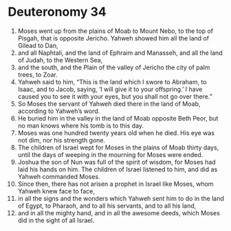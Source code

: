 ﻿
* Deuteronomy 34
1. Moses went up from the plains of Moab to Mount Nebo, to the top of Pisgah, that is opposite Jericho. Yahweh showed him all the land of Gilead to Dan, 
2. and all Naphtali, and the land of Ephraim and Manasseh, and all the land of Judah, to the Western Sea, 
3. and the south, and the Plain of the valley of Jericho the city of palm trees, to Zoar. 
4. Yahweh said to him, “This is the land which I swore to Abraham, to Isaac, and to Jacob, saying, ‘I will give it to your offspring.’ I have caused you to see it with your eyes, but you shall not go over there.” 
5. So Moses the servant of Yahweh died there in the land of Moab, according to Yahweh’s word. 
6. He buried him in the valley in the land of Moab opposite Beth Peor, but no man knows where his tomb is to this day. 
7. Moses was one hundred twenty years old when he died. His eye was not dim, nor his strength gone. 
8. The children of Israel wept for Moses in the plains of Moab thirty days, until the days of weeping in the mourning for Moses were ended. 
9. Joshua the son of Nun was full of the spirit of wisdom, for Moses had laid his hands on him. The children of Israel listened to him, and did as Yahweh commanded Moses. 
10. Since then, there has not arisen a prophet in Israel like Moses, whom Yahweh knew face to face, 
11. in all the signs and the wonders which Yahweh sent him to do in the land of Egypt, to Pharaoh, and to all his servants, and to all his land, 
12. and in all the mighty hand, and in all the awesome deeds, which Moses did in the sight of all Israel. 
